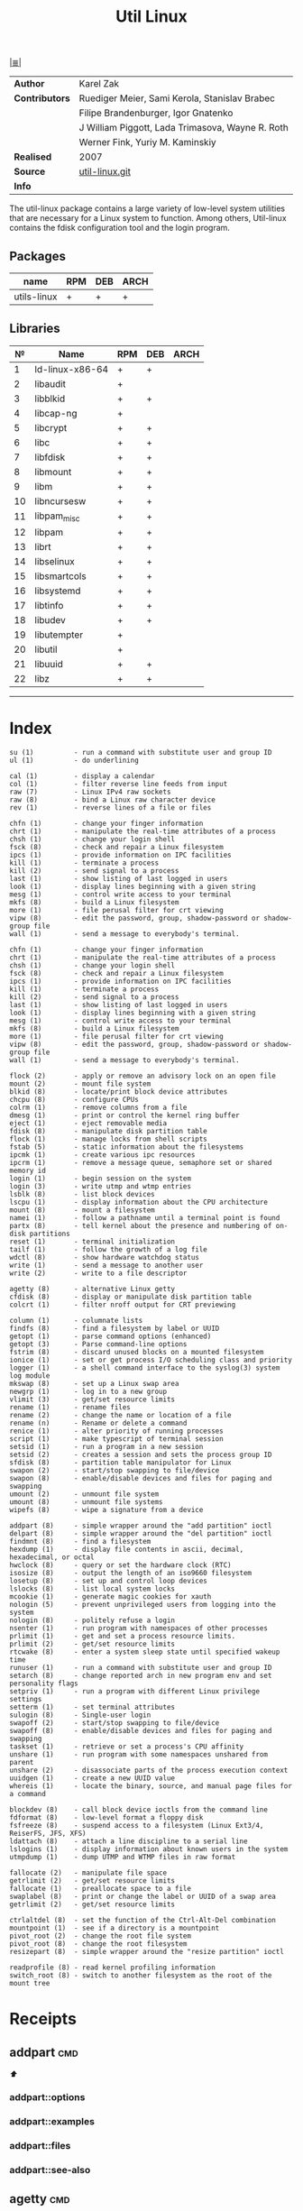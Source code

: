 # File          : cix-util-linux.org
# Created       : <2016-10-14 Wed 23:08:36 GMT>
# Modified      : <2017-7-21 Fri 00:32:45 BST> sharlatan
# Author        : sharlatan
# Maintainer(s) :
# Short         :

#+OPTIONS: num:nil

[[file:../README.org::*Index][|≣|]]
#+TITLE: Util Linux
|--------------+--------------------------------------------------|
| *Author*       | Karel Zak                                        |
| *Contributors* | Ruediger Meier, Sami Kerola, Stanislav Brabec    |
|              | Filipe Brandenburger, Igor Gnatenko              |
|              | J William Piggott, Lada Trimasova, Wayne R. Roth |
|              | Werner Fink, Yuriy M. Kaminskiy                  |
| *Realised*     | 2007                                             |
| *Source*       | [[https://git.kernel.org/cgit/utils/util-linux/util-linux.git/][util-linux.git]]                                   |
| *Info*         |                                                  |
|--------------+--------------------------------------------------|

The util-linux package contains a large variety of low-level system utilities
that are necessary for a Linux system to function. Among others, Util-linux
contains the fdisk configuration tool and the login program.

** Packages
| name        | RPM | DEB | ARCH |
|-------------+-----+-----+------|
| utils-linux | +   | +   | +    |

** Libraries
|  № | Name            | RPM | DEB | ARCH |
|----+-----------------+-----+-----+------|
|  1 | ld-linux-x86-64 | +   | +   |      |
|  2 | libaudit        | +   |     |      |
|  3 | libblkid        | +   | +   |      |
|  4 | libcap-ng       | +   |     |      |
|  5 | libcrypt        | +   | +   |      |
|  6 | libc            | +   | +   |      |
|  7 | libfdisk        | +   | +   |      |
|  8 | libmount        | +   | +   |      |
|  9 | libm            | +   | +   |      |
| 10 | libncursesw     | +   | +   |      |
| 11 | libpam_misc     | +   | +   |      |
| 12 | libpam          | +   | +   |      |
| 13 | librt           | +   | +   |      |
| 14 | libselinux      | +   | +   |      |
| 15 | libsmartcols    | +   | +   |      |
| 16 | libsystemd      | +   | +   |      |
| 17 | libtinfo        | +   | +   |      |
| 18 | libudev         | +   | +   |      |
| 19 | libutempter     | +   |     |      |
| 20 | libutil         | +   |     |      |
| 21 | libuuid         | +   | +   |      |
| 22 | libz            | +   | +   |      |
|----+-----------------+-----+-----+------|
------

* Index
#+BEGIN_EXAMPLE
     su (1)          - run a command with substitute user and group ID
     ul (1)          - do underlining

     cal (1)         - display a calendar
     col (1)         - filter reverse line feeds from input
     raw (7)         - Linux IPv4 raw sockets
     raw (8)         - bind a Linux raw character device
     rev (1)         - reverse lines of a file or files

     chfn (1)        - change your finger information
     chrt (1)        - manipulate the real-time attributes of a process
     chsh (1)        - change your login shell
     fsck (8)        - check and repair a Linux filesystem
     ipcs (1)        - provide information on IPC facilities
     kill (1)        - terminate a process
     kill (2)        - send signal to a process
     last (1)        - show listing of last logged in users
     look (1)        - display lines beginning with a given string
     mesg (1)        - control write access to your terminal
     mkfs (8)        - build a Linux filesystem
     more (1)        - file perusal filter for crt viewing
     vipw (8)        - edit the password, group, shadow-password or shadow-group file
     wall (1)        - send a message to everybody's terminal.

     chfn (1)        - change your finger information
     chrt (1)        - manipulate the real-time attributes of a process
     chsh (1)        - change your login shell
     fsck (8)        - check and repair a Linux filesystem
     ipcs (1)        - provide information on IPC facilities
     kill (1)        - terminate a process
     kill (2)        - send signal to a process
     last (1)        - show listing of last logged in users
     look (1)        - display lines beginning with a given string
     mesg (1)        - control write access to your terminal
     mkfs (8)        - build a Linux filesystem
     more (1)        - file perusal filter for crt viewing
     vipw (8)        - edit the password, group, shadow-password or shadow-group file
     wall (1)        - send a message to everybody's terminal.

     flock (2)       - apply or remove an advisory lock on an open file
     mount (2)       - mount file system
     blkid (8)       - locate/print block device attributes
     chcpu (8)       - configure CPUs
     colrm (1)       - remove columns from a file
     dmesg (1)       - print or control the kernel ring buffer
     eject (1)       - eject removable media
     fdisk (8)       - manipulate disk partition table
     flock (1)       - manage locks from shell scripts
     fstab (5)       - static information about the filesystems
     ipcmk (1)       - create various ipc resources
     ipcrm (1)       - remove a message queue, semaphore set or shared memory id
     login (1)       - begin session on the system
     login (3)       - write utmp and wtmp entries
     lsblk (8)       - list block devices
     lscpu (1)       - display information about the CPU architecture
     mount (8)       - mount a filesystem
     namei (1)       - follow a pathname until a terminal point is found
     partx (8)       - tell kernel about the presence and numbering of on-disk partitions
     reset (1)       - terminal initialization
     tailf (1)       - follow the growth of a log file
     wdctl (8)       - show hardware watchdog status
     write (1)       - send a message to another user
     write (2)       - write to a file descriptor

     agetty (8)      - alternative Linux getty
     cfdisk (8)      - display or manipulate disk partition table
     colcrt (1)      - filter nroff output for CRT previewing

     column (1)      - columnate lists
     findfs (8)      - find a filesystem by label or UUID
     getopt (1)      - parse command options (enhanced)
     getopt (3)      - Parse command-line options
     fstrim (8)      - discard unused blocks on a mounted filesystem
     ionice (1)      - set or get process I/O scheduling class and priority
     logger (1)      - a shell command interface to the syslog(3) system log module
     mkswap (8)      - set up a Linux swap area
     newgrp (1)      - log in to a new group
     vlimit (3)      - get/set resource limits
     rename (1)      - rename files
     rename (2)      - change the name or location of a file
     rename (n)      - Rename or delete a command
     renice (1)      - alter priority of running processes
     script (1)      - make typescript of terminal session
     setsid (1)      - run a program in a new session
     setsid (2)      - creates a session and sets the process group ID
     sfdisk (8)      - partition table manipulator for Linux
     swapon (2)      - start/stop swapping to file/device
     swapon (8)      - enable/disable devices and files for paging and swapping
     umount (2)      - unmount file system
     umount (8)      - unmount file systems
     wipefs (8)      - wipe a signature from a device

     addpart (8)     - simple wrapper around the "add partition" ioctl
     delpart (8)     - simple wrapper around the "del partition" ioctl
     findmnt (8)     - find a filesystem
     hexdump (1)     - display file contents in ascii, decimal, hexadecimal, or octal
     hwclock (8)     - query or set the hardware clock (RTC)
     isosize (8)     - output the length of an iso9660 filesystem
     losetup (8)     - set up and control loop devices
     lslocks (8)     - list local system locks
     mcookie (1)     - generate magic cookies for xauth
     nologin (5)     - prevent unprivileged users from logging into the system
     nologin (8)     - politely refuse a login
     nsenter (1)     - run program with namespaces of other processes
     prlimit (1)     - get and set a process resource limits.
     prlimit (2)     - get/set resource limits
     rtcwake (8)     - enter a system sleep state until specified wakeup time
     runuser (1)     - run a command with substitute user and group ID
     setarch (8)     - change reported arch in new program env and set personality flags
     setpriv (1)     - run a program with different Linux privilege settings
     setterm (1)     - set terminal attributes
     sulogin (8)     - Single-user login
     swapoff (2)     - start/stop swapping to file/device
     swapoff (8)     - enable/disable devices and files for paging and swapping
     taskset (1)     - retrieve or set a process's CPU affinity
     unshare (1)     - run program with some namespaces unshared from parent
     unshare (2)     - disassociate parts of the process execution context
     uuidgen (1)     - create a new UUID value
     whereis (1)     - locate the binary, source, and manual page files for a command

     blockdev (8)    - call block device ioctls from the command line
     fdformat (8)    - low-level format a floppy disk
     fsfreeze (8)    - suspend access to a filesystem (Linux Ext3/4, ReiserFS, JFS, XFS)
     ldattach (8)    - attach a line discipline to a serial line
     lslogins (1)    - display information about known users in the system
     utmpdump (1)    - dump UTMP and WTMP files in raw format

     fallocate (2)   - manipulate file space
     getrlimit (2)   - get/set resource limits
     fallocate (1)   - preallocate space to a file
     swaplabel (8)   - print or change the label or UUID of a swap area
     getrlimit (2)   - get/set resource limits

     ctrlaltdel (8)  - set the function of the Ctrl-Alt-Del combination
     mountpoint (1)  - see if a directory is a mountpoint
     pivot_root (2)  - change the root file system
     pivot_root (8)  - change the root filesystem
     resizepart (8)  - simple wrapper around the "resize partition" ioctl

     readprofile (8) - read kernel profiling information
     switch_root (8) - switch to another filesystem as the root of the mount tree
#+END_EXAMPLE

* Receipts
** addpart                                                                      :cmd:
[[Index][⬆]]
*** addpart::options
*** addpart::examples
*** addpart::files
*** addpart::see-also
** agetty                                                                       :cmd:
[[Index][⬆]]
*** agetty::options
*** agetty::examples
*** agetty::files
*** agetty::see-also
** blkid                                                                        :cmd:
[[Index][⬆]]
*** blkid::options
*** blkid::examples
*** blkid::files
*** blkid::see-also
** blockdev                                                                     :cmd:
[[Index][⬆]]
*** blockdev::options
*** blockdev::examples
*** blockdev::files
*** blockdev::see-also
** cal                                                                          :cmd:
[[Index][⬆]]
*** cal::options
*** cal::examples
*** cal::files
*** cal::see-also
** cfdisk                                                                       :cmd:
[[Index][⬆]]
*** cfdisk::options
*** cfdisk::examples
*** cfdisk::files
*** cfdisk::see-also
** chcpu                                                                        :cmd:
[[Index][⬆]]
*** chcpu::options
*** chcpu::examples
*** chcpu::files
*** chcpu::see-also
** chfn                                                                         :cmd:
[[Index][⬆]]
*** chfn::options
*** chfn::examples
*** chfn::files
*** chfn::see-also
** chrt                                                                         :cmd:
[[Index][⬆]]
*** chrt::options
*** chrt::examples
*** chrt::files
*** chrt::see-also
** chsh                                                                         :cmd:
[[Index][⬆]]
*** chsh::options
*** chsh::examples
*** chsh::files
*** chsh::see-also
** col                                                                          :cmd:
[[Index][⬆]]
*** col::options
*** col::examples
*** col::files
*** col::see-also
** colcrt                                                                       :cmd:
[[Index][⬆]]
*** olcrt::options
*** olcrt::examples
*** olcrt::files
*** olcrt::see-also
** colrm                                                                        :cmd:
[[Index][⬆]]
*** colrm::options
*** colrm::examples
*** colrm::files
*** colrm::see-also
** column                                                                       :cmd:
[[Index][⬆]] /columnate lists/

The column command appeared in 4.3BSD-Reno
*** column::options
*** column::examples
- column-161120161537 :: nicely formated */etc/fstab*:
:    ~$ sed 's/#.*//' /etc/fstab | column -t
:    ~$ grep -v '#' /etc/fstab | column -t
[[file:./cix-sed.org::*sed][sed (1)]],
[[file:./cix-gnu-grep.org::*grep][grep (1)]]

*** column::files
*** column::see-also
  colrm(1),
[[file:./cix-gnu-core-utilities.org::*ls][ls(1)]],
paste(1),
sort(1)

** ctrlaltdel                                                                   :cmd:
[[Index][⬆]]
*** ctrlaltdel::options
*** ctrlaltdel::examples
*** ctrlaltdel::files
*** ctrlaltdel::see-also
** delpart                                                                      :cmd:
[[Index][⬆]]
*** delpart::options
*** delpart::examples
*** delpart::files
*** delpart::see-also
** dmesg                                                                        :cmd:
[[Index][⬆]]
*** dmesg::options
*** dmesg::examples
*** dmesg::files
*** dmesg::see-also
** eject                                                                        :cmd:
[[Index][⬆]]
*** ject::options
*** ject::examples
*** ject::files
*** ject::see-also
** fallocate                                                                    :cmd:
[[Index][⬆]]
*** fallocate::options
*** fallocate::examples
*** fallocate::files
*** fallocate::see-also
** fdformat                                                                     :cmd:
[[Index][⬆]]
*** fdformat::options
*** fdformat::examples
*** fdformat::files
*** fdformat::see-also
** fdisk                                                                        :cmd:
[[Index][⬆]]
*** fdisk::options
*** fdisk::examples
*** fdisk::files
*** fdisk::see-also
** findfs                                                                       :cmd:
[[Index][⬆]]
*** findfs::options
*** findfs::examples
*** findfs::files
*** findfs::see-also
** findmnt                                                                      :cmd:
[[Index][⬆]]
*** findmnt::options
*** findmnt::examples
*** findmnt::files
*** findmnt::see-also
** flock                                                                        :cmd:
[[Index][⬆]] /manage locks from shell scripts/
/Written by H. Peter Anvin/
*** flock::options
*** flock::examples
**** flock-170719223531
To protect against multiple run of the script
:    ~$ flock -n /tmp/lock.txt -c "./script.sh"
*** flock::files
*** flock::see-also
** fsck                                                                         :cmd:
[[Index][⬆]]
*** fsck::options
*** fsck::examples
*** fsck::files
*** fsck::see-also
** fsfreeze                                                                     :cmd:
[[Index][⬆]]
*** fsfreeze::options
*** fsfreeze::examples
*** fsfreeze::files
*** fsfreeze::see-also
** fstab                                                                        :cmd:
[[Index][⬆]]
*** fstab::options
*** fstab::examples
*** fstab::files
*** fstab::see-also
** fstrim                                                                       :cmd:
[[Index][⬆]]
*** fstrim::options
*** fstrim::examples
*** fstrim::files
*** fstrim::see-also
** getopt                                                                       :cmd:
[[Index][⬆]]
*** getopt::options
*** getopt::examples
*** getopt::files
*** getopt::see-also
** getopt                                                                       :cmd:
[[Index][⬆]]
*** getopt::options
*** getopt::examples
*** getopt::files
*** getopt::see-also
** getrlimit                                                                    :cmd:
[[Index][⬆]]
*** etrlimit::options
*** etrlimit::examples
*** etrlimit::files
*** etrlimit::see-also
** hexdump                                                                      :cmd:
[[Index][⬆]]
*** hexdump::options
*** hexdump::examples
*** hexdump::files
*** hexdump::see-also
** hwclock                                                                      :cmd:
[[Index][⬆]]
*** hwclock::options
*** hwclock::examples
*** hwclock::files
*** hwclock::see-also
** ionice                                                                       :cmd:
[[Index][⬆]]
*** ionice::options
*** ionice::examples
*** ionice::files
*** ionice::see-also
** ipcmk                                                                        :cmd:
[[Index][⬆]]
*** ipcmk::options
*** ipcmk::examples
*** ipcmk::files
*** ipcmk::see-also
** ipcrm                                                                        :cmd:
[[Index][⬆]]
*** ipcrm::options
*** ipcrm::examples
*** ipcrm::files
*** ipcrm::see-also
** ipcs                                                                         :cmd:
[[Index][⬆]]
*** pcs::options
*** pcs::examples
*** pcs::files
*** pcs::see-also
** isosize                                                                      :cmd:
[[Index][⬆]]
*** isosize::options
*** isosize::examples
*** isosize::files
*** isosize::see-also
** kill                                                                         :cmd:
[[Index][⬆]]
*** kill::options
*** kill::examples
*** kill::files
*** kill::see-also
** last                                                                         :cmd:
[[Index][⬆]]
*** last::options
*** last::examples
*** last::files
*** last::see-also
** ldattach                                                                     :cmd:
[[Index][⬆]]
*** ldattach::options
*** ldattach::examples
*** ldattach::files
*** ldattach::see-also
** logger                                                                       :cmd:
[[Index][⬆]]
*** logger::options
*** logger::examples
*** logger::files
*** logger::see-also
** login                                                                        :cmd:
[[Index][⬆]]
*** ogin::options
*** ogin::examples
*** ogin::files
*** ogin::see-also
** look                                                                         :cmd:
[[Index][⬆]]
*** look::options
*** look::examples
*** look::files
*** look::see-also
** losetup                                                                      :cmd:
[[Index][⬆]]
*** losetup::options
*** losetup::examples
*** losetup::files
*** losetup::see-also
** lsblk                                                                        :cmd:
[[Index][⬆]]
*** lsblk::options
*** lsblk::examples
*** lsblk::files
*** lsblk::see-also
** lscpu                                                                        :cmd:
[[Index][⬆]]
*** lscpu::options
*** lscpu::examples
*** lscpu::files
*** lscpu::see-also
** lslocks                                                                      :cmd:
[[Index][⬆]]
*** lslocks::options
*** lslocks::examples
*** lslocks::files
*** lslocks::see-also
** lslogins                                                                     :cmd:
[[Index][⬆]]
*** slogins::options
*** slogins::examples
*** slogins::files
*** slogins::see-also
** mcookie                                                                      :cmd:
[[Index][⬆]]
*** mcookie::options
*** mcookie::examples
*** mcookie::files
*** mcookie::see-also
** mesg                                                                         :cmd:
[[Index][⬆]]
*** mesg::options
*** mesg::examples
*** mesg::files
*** mesg::see-also
** mkfs                                                                         :cmd:
[[Index][⬆]]
*** mkfs::options
*** mkfs::examples
*** mkfs::files
*** mkfs::see-also
** mkswap                                                                       :cmd:
[[Index][⬆]]
*** mkswap::options
*** mkswap::examples
*** mkswap::files
*** mkswap::see-also
** more                                                                         :cmd:
[[Index][⬆]]
*** more::options
*** more::examples
*** more::files
*** more::see-also
** mount                                                                        :cmd:
[[Index][⬆]] /mount a filesystem/
/Written by  Karel Zak/

A *mount* command existed in Version 5 AT&T UNIX
*** mount::options
*** mount::examples
**** mount-161120112604
Nicely printed *mount* table:
:    ~$ mount | column -t
[[file:./cix-util-linux.org::*column][column (1)]]

**** mount-161120162011
Mount ISO image to the system:
#+BEGIN_SRC sh
  #!/usr/bin/env bash

  ISO_PATH="$HOME/Downloads/Fedora-Workstation-Live-x86_64-24-1.2.iso"
  MNT_PATH="/mnt/iso"
  mount -o loop "$ISO_PATH" "$MNT_PATH"
#+END_SRC

**** mount-161121225218
Scratch ram partition for a fast access:
:    ~# mount -t tmpfs tmpfs /mnt -o size=1024m
*** mount::files
#+BEGIN_EXAMPLE
    /etc/fstab       -  filesystem table
    /etc/mtab        -  table of mounted filesystems
    /etc/mtab~       -  lock file
    /etc/mtab.tmp    -  temporary file
    /etc/filesystems -  a list of filesystem types to try
#+END_EXAMPLE
*** mount::see-also
  mount(2), umount(2), umount(8), fstab(5), findmnt(8), nfs(5), nfsd(8), xfs(5),
  xfs_admin(8), mountd(8), mke2fs(8), tune2fs(8), e2label(8), swapon(8),
  losetup(8)

** mountpoint                                                                   :cmd:
[[Index][⬆]]
*** mountpoint::options
*** mountpoint::examples
*** mountpoint::files
*** mountpoint::see-also
** namei                                                                        :cmd:
[[Index][⬆]]
*** namei::options
*** namei::examples
*** namei::files
*** namei::see-also
** newgrp                                                                       :cmd:
[[Index][⬆]]
*** newgrp::options
*** newgrp::examples
*** newgrp::files
*** newgrp::see-also
** nologin                                                                      :cmd:
[[Index][⬆]]
*** nologin::options
*** nologin::examples
*** nologin::files
*** nologin::see-also
** nsenter                                                                      :cmd:
[[Index][⬆]]
*** nsenter::options
*** nsenter::examples
*** nsenter::files
*** nsenter::see-also
** partx                                                                        :cmd:
[[Index][⬆]]
*** artx::options
*** artx::examples
*** artx::files
*** artx::see-also
** pivot_root                                                                   :cmd:
[[Index][⬆]]
*** pivot_root::options
*** pivot_root::examples
*** pivot_root::files
*** pivot_root::see-also
** prlimit                                                                      :cmd:
[[Index][⬆]]
*** prlimit::options
*** prlimit::examples
*** prlimit::files
*** prlimit::see-also
** raw                                                                          :cmd:
[[Index][⬆]]
*** raw::options
*** raw::examples
*** raw::files
*** raw::see-also
** readprofile                                                                  :cmd:
[[Index][⬆]]
*** readprofile::options
*** readprofile::examples
*** readprofile::files
*** readprofile::see-also
** rename                                                                       :cmd:
[[Index][⬆]]
*** rename::options
*** rename::examples
*** rename::files
*** rename::see-also
** renice                                                                       :cmd:
[[Index][⬆]]
*** enice::options
*** enice::examples
*** enice::files
*** enice::see-also
** reset                                                                        :cmd:
[[Index][⬆]]
*** reset::options
*** reset::examples
*** reset::files
*** reset::see-also
** resizepart                                                                   :cmd:
[[Index][⬆]]
*** resizepart::options
*** resizepart::examples
*** resizepart::files
*** resizepart::see-also
** rev                                                                          :cmd:
[[Index][⬆]]
*** rev::options
*** rev::examples
**** rev-170517222532
display sertain part of the path:
#+BEGIN_SRC sh
  #!/usr/bin/env bash

  # Default action
  GET_PATH="$(pwd)"

  DEPTH="$2"

  echo "$GET_PATH" \
      | rev \
      | cut -d"/" -f1-"$DEPTH" \
      | rev

#+END_SRC

#+RESULTS:
: /home/sharlatan/Projects/my-GitHub/cix/spices

*** rev::files
*** rev::see-also
    [[file:./cix-gnu-core-utilities.org::*tac][tac (1)]]
** rtcwake                                                                      :cmd:
[[Index][⬆]]
*** rtcwake::options
*** rtcwake::examples
*** rtcwake::files
*** rtcwake::see-also
** runuser                                                                      :cmd:
[[Index][⬆]]
*** runuser::options
*** runuser::examples
*** runuser::files
*** runuser::see-also
** script                                                                       :cmd:
[[Index][⬆]]
*** cript::options
*** cript::examples
*** cript::files
*** cript::see-also
** setarch                                                                      :cmd:
[[Index][⬆]]
*** setarch::options
*** setarch::examples
*** setarch::files
*** setarch::see-also
** setpriv                                                                      :cmd:
[[Index][⬆]]
*** setpriv::options
*** setpriv::examples
*** setpriv::files
*** setpriv::see-also
** setsid                                                                       :cmd:
[[Index][⬆]]
*** setsid::options
*** setsid::examples
*** setsid::files
*** setsid::see-also
** setterm                                                                      :cmd:
[[Index][⬆]]
*** setterm::options
*** setterm::examples
*** setterm::files
*** setterm::see-also
** sfdisk                                                                       :cmd:
[[Index][⬆]]
*** sfdisk::options
*** sfdisk::examples
*** sfdisk::files
*** sfdisk::see-also
** su                                                                           :cmd:
[[Index][⬆]]
*** su::options
*** su::examples
*** su::files
*** su::see-also
** sulogin                                                                      :cmd:
[[Index][⬆]]
*** sulogin::options
*** sulogin::examples
*** sulogin::files
*** sulogin::see-also
** swaplabel                                                                    :cmd:
[[Index][⬆]]
*** swaplabel::options
*** swaplabel::examples
*** swaplabel::files
*** swaplabel::see-also
** swapoff                                                                      :cmd:
[[Index][⬆]]
*** swapoff::options
*** swapoff::examples
*** swapoff::files
*** swapoff::see-also
** swapon                                                                       :cmd:
[[Index][⬆]]
*** swapon::options
*** swapon::examples
*** swapon::files
*** swapon::see-also
** switch_root                                                                  :cmd:
[[Index][⬆]]
*** switch_root::options
*** switch_root::examples
*** switch_root::files
*** switch_root::see-also
** tailf                                                                        :cmd:
[[Index][⬆]]
*** ailf::options
*** ailf::examples
*** ailf::files
*** ailf::see-also
** taskset                                                                      :cmd:
[[Index][⬆]]
*** taskset::options
*** taskset::examples
*** taskset::files
*** taskset::see-also
** ul                                                                           :cmd:
[[Index][⬆]]
*** ul::options
*** ul::examples
*** ul::files
*** ul::see-also
** umount                                                                       :cmd:
[[Index][⬆]]
*** umount::options
*** umount::examples
*** umount::files
*** umount::see-also
** unshare                                                                      :cmd:
[[Index][⬆]]
*** unshare::options
*** unshare::examples
*** unshare::files
*** unshare::see-also
** utmpdump                                                                     :cmd:
[[Index][⬆]]
*** utmpdump::options
*** utmpdump::examples
*** utmpdump::files
*** utmpdump::see-also
** uuidgen                                                                      :cmd:
[[Index][⬆]]
*** uidgen::options
*** uidgen::examples
*** uidgen::files
*** uidgen::see-also
** vipw                                                                         :cmd:
[[Index][⬆]]
*** vipw::options
*** vipw::examples
*** vipw::files
*** vipw::see-also
** vlimit                                                                       :cmd:
[[Index][⬆]]
*** vlimit::options
*** vlimit::examples
*** vlimit::files
*** vlimit::see-also
** wall                                                                         :cmd:
[[Index][⬆]]
*** wall::options
*** wall::examples
*** wall::files
*** wall::see-also
** wdctl                                                                        :cmd:
[[Index][⬆]]
*** wdctl::options
*** wdctl::examples
*** wdctl::files
*** wdctl::see-also
** whereis                                                                      :cmd:
[[Index][⬆]]
*** whereis::options
*** whereis::examples
*** whereis::files
*** whereis::see-also
** wipefs                                                                       :cmd:
[[Index][⬆]]
*** ipefs::options
*** ipefs::examples
*** ipefs::files
*** ipefs::see-also
** write                                                                        :cmd:
[[Index][⬆]]
*** write::options
*** write::examples
*** write::files
*** write::see-also

* References
